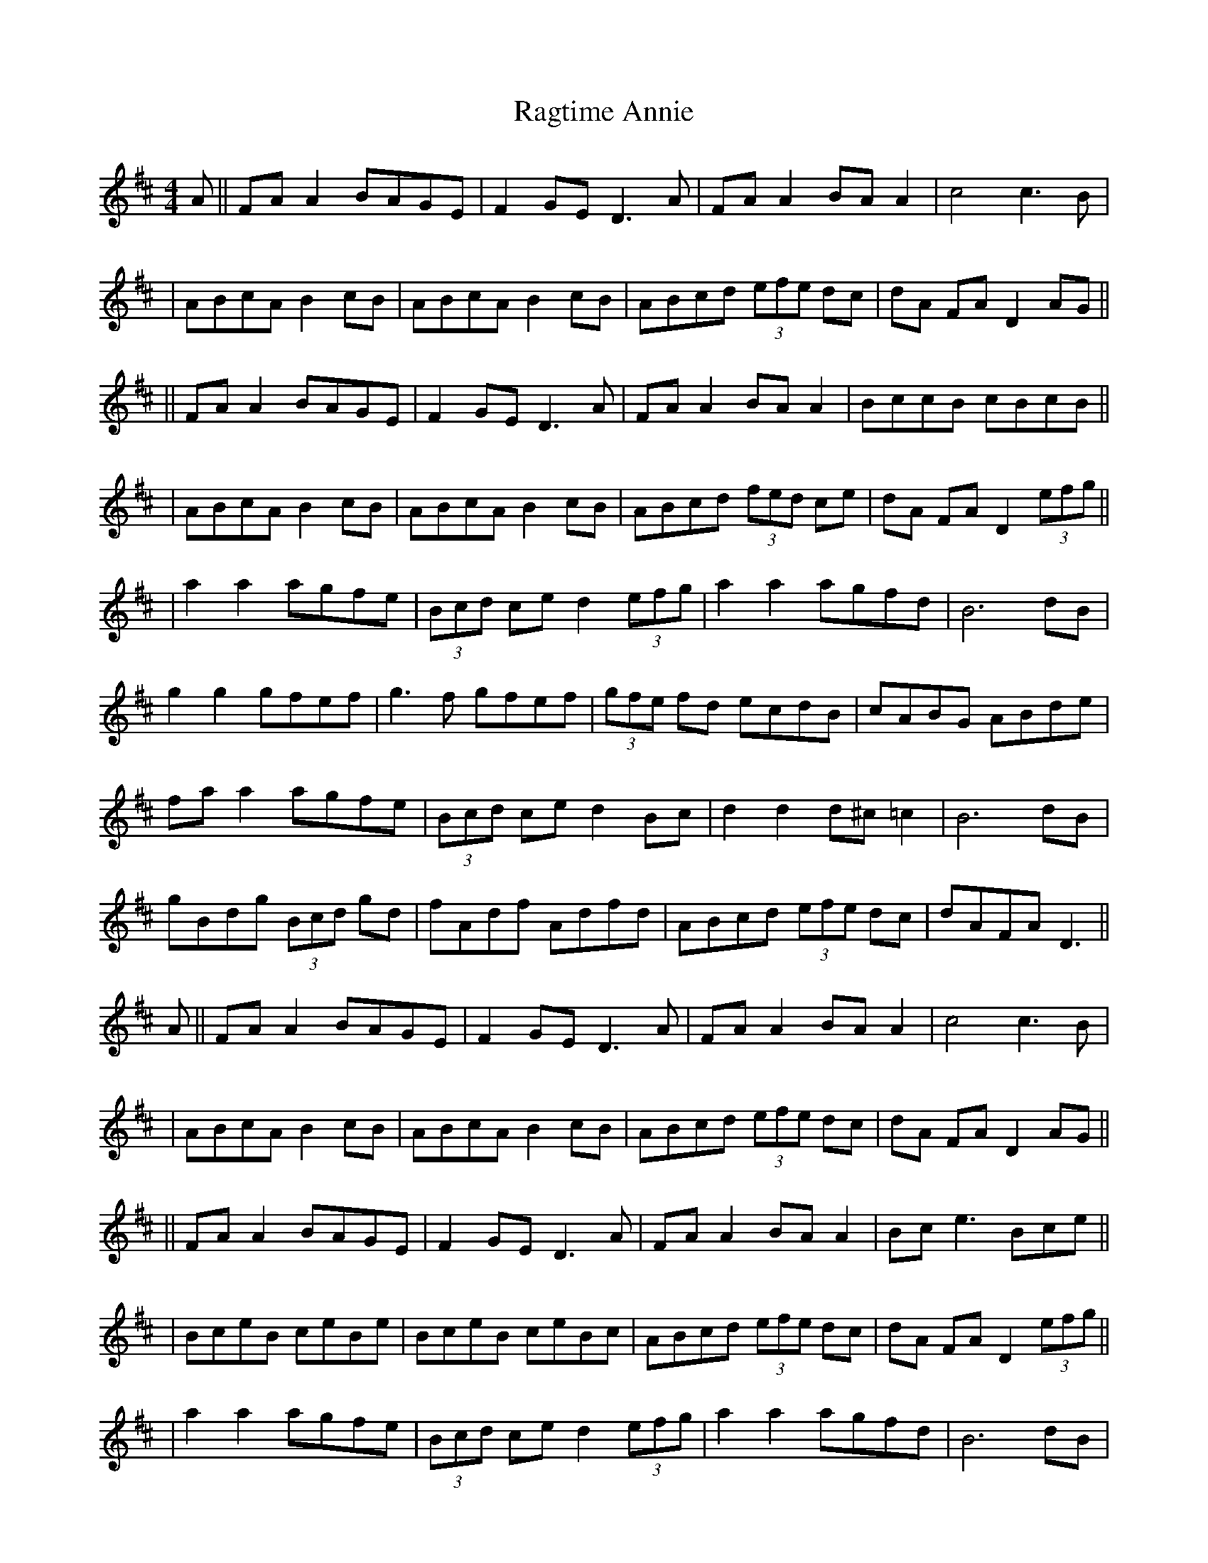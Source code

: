 X: 5
T: Ragtime Annie
Z: JACKB
S: https://thesession.org/tunes/3954#setting25320
R: reel
M: 4/4
L: 1/8
K: Dmaj
A||FA A2 BAGE|F2 GE D3A|FA A2 BA A2| c4 c3B|
| ABcA B2 cB|ABcA B2 cB|ABcd (3efe dc| dA FA D2 AG||
||FA A2 BAGE|F2 GE D3A|FA A2 BA A2|BccB cBcB||
| ABcA B2 cB|ABcA B2 cB|ABcd (3fed ce|dA FA D2 (3efg||
|a2 a2 agfe|(3Bcd ce d2 (3efg|a2 a2 agfd|B6 dB|
g2 g2 gfef|g3f gfef|(3gfe fd ecdB|cABG ABde|
fa a2 agfe|(3Bcd ce d2 Bc|d2 d2 d^c =c2 |B6 dB|
gBdg (3Bcd gd |fAdf Adfd|ABcd (3efe dc|dAFA D3||
A||FA A2 BAGE|F2 GE D3A|FA A2 BA A2| c4 c3B|
| ABcA B2 cB|ABcA B2 cB|ABcd (3efe dc| dA FA D2 AG||
||FA A2 BAGE|F2 GE D3 A|FA A2 BA A2|Bce3 Bce||
|BceB ceBe|BceB ceBc|ABcd (3efe dc|dA FA D2 (3efg||
|a2 a2 agfe|(3Bcd ce d2 (3efg|a2 a2 agfd|B6 dB|
g2 g2 gfef|g3f gfef|(3gfe fd ecdB|cABG ABde|
fa a2 agfe|(3Bcd ce d2 Bc|d2 d2 d^c =c2 |B6 dB|
gBdg (3Bcd gd |fAdf Adfd|ABcd (3efe dc|dAFA D3||
